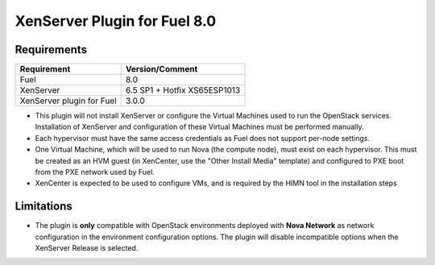 XenServer Plugin for Fuel 8.0
=============================

Requirements
------------

========================= ============================
Requirement               Version/Comment
========================= ============================
Fuel                      8.0
XenServer                 6.5 SP1 + Hotfix XS65ESP1013
XenServer plugin for Fuel 3.0.0
========================= ============================

* This plugin will not install XenServer or configure the Virtual
  Machines used to run the OpenStack services.  Installation of
  XenServer and configuration of these Virtual Machines must be
  performed manually.
* Each hypervisor must have the same access credentials as Fuel
  does not support per-node settings.
* One Virtual Machine, which will be used to run Nova (the compute
  node), must exist on each hypervisor.  This must be created as an
  HVM guest (in XenCenter, use the "Other Install Media" template) and
  configured to PXE boot from the PXE network used by Fuel.
* XenCenter is expected to be used to configure VMs, and is required
  by the HIMN tool in the installation steps

Limitations
-----------

* The plugin is **only** compatible with OpenStack environments deployed with
  **Nova Network** as network configuration in the environment configuration
  options. The plugin will disable incompatible options when the XenServer
  Release is selected.


